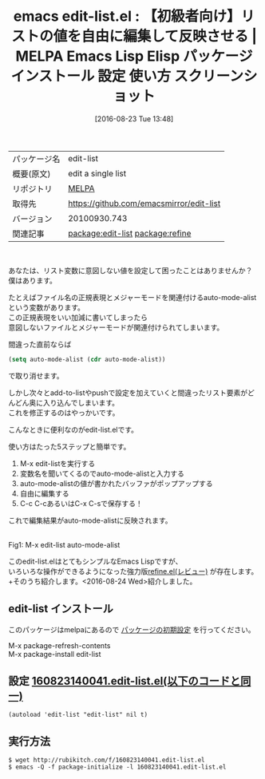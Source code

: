 #+BLOG: rubikitch
#+POSTID: 2702
#+DATE: [2016-08-23 Tue 13:48]
#+PERMALINK: edit-list
#+OPTIONS: toc:nil num:nil todo:nil pri:nil tags:nil ^:nil \n:t -:nil tex:nil ':nil
#+ISPAGE: nil
#+DESCRIPTION:
# (progn (erase-buffer)(find-file-hook--org2blog/wp-mode))
#+BLOG: rubikitch
#+CATEGORY: Emacs, Emacs Lisp, ソース解読推奨, 
#+EL_PKG_NAME: edit-list
#+EL_TAGS: emacs, %p, %p.el, emacs lisp %p, elisp %p, emacs %f %p, emacs %p 使い方, emacs %p 設定, emacs パッケージ %p, emacs %p スクリーンショット, relate:refine, リストの値を編集する, リスト変数を対話的に変更する, 
#+EL_TITLE: Emacs Lisp Elisp パッケージ インストール 設定 使い方 スクリーンショット
#+EL_TITLE0: 【初級者向け】リストの値を自由に編集して反映させる
#+EL_URL: 
#+begin: org2blog
#+DESCRIPTION: MELPAのEmacs Lispパッケージedit-listの紹介
#+MYTAGS: package:edit-list, emacs 使い方, emacs コマンド, emacs, edit-list, edit-list.el, emacs lisp edit-list, elisp edit-list, emacs melpa edit-list, emacs edit-list 使い方, emacs edit-list 設定, emacs パッケージ edit-list, emacs edit-list スクリーンショット, relate:refine, リストの値を編集する, リスト変数を対話的に変更する, 
#+TAGS: package:edit-list, emacs 使い方, emacs コマンド, emacs, edit-list, edit-list.el, emacs lisp edit-list, elisp edit-list, emacs melpa edit-list, emacs edit-list 使い方, emacs edit-list 設定, emacs パッケージ edit-list, emacs edit-list スクリーンショット, relate:refine, リストの値を編集する, リスト変数を対話的に変更する, , Emacs, Emacs Lisp, ソース解読推奨, , 
#+TITLE: emacs edit-list.el : 【初級者向け】リストの値を自由に編集して反映させる | MELPA Emacs Lisp Elisp パッケージ インストール 設定 使い方 スクリーンショット
#+BEGIN_HTML
<table>
<tr><td>パッケージ名</td><td>edit-list</td></tr>
<tr><td>概要(原文)</td><td>edit a single list</td></tr>
<tr><td>リポジトリ</td><td><a href="http://melpa.org/">MELPA</a></td></tr>
<tr><td>取得先</td><td><a href="https://github.com/emacsmirror/edit-list">https://github.com/emacsmirror/edit-list</a></td></tr>
<tr><td>バージョン</td><td>20100930.743</td></tr>
<tr><td>関連記事</td><td><a href="http://rubikitch.com/tag/package:edit-list/">package:edit-list</a> <a href="http://rubikitch.com/tag/package:refine/">package:refine</a></td></tr>
</table>
<br />
#+END_HTML
あなたは、リスト変数に意図しない値を設定して困ったことはありませんか？
僕はあります。

たとえばファイル名の正規表現とメジャーモードを関連付けるauto-mode-alistという変数があります。
この正規表現をいい加減に書いてしまったら
意図しないファイルとメジャーモードが関連付けられてしまいます。

間違った直前ならば
#+BEGIN_SRC emacs-lisp :results silent
(setq auto-mode-alist (cdr auto-mode-alist))
#+END_SRC
で取り消せます。

しかし次々とadd-to-listやpushで設定を加えていくと間違ったリスト要素がどんどん奥に入り込んでしまいます。
これを修正するのはやっかいです。

こんなときに便利なのがedit-list.elです。

使い方はたった5ステップと簡単です。
1. M-x edit-listを実行する
2. 変数名を聞いてくるのでauto-mode-alistと入力する
3. auto-mode-alistの値が書かれたバッファがポップアップする
4. 自由に編集する
5. C-c C-cあるいはC-x C-sで保存する！
これで編集結果がauto-mode-alistに反映されます。

#+ATTR_HTML: :width 480
[[file:/r/sync/screenshots/20160823140018.png]]
Fig1: M-x edit-list auto-mode-alist


このedit-list.elはとてもシンプルなEmacs Lispですが、
いろいろな操作ができるようになった強力版[[http://rubikitch.com/2016/08/24/refine/][refine.el(レビュー)]] が存在します。
+そのうち紹介します。<2016-08-24 Wed>紹介しました。

# (progn (forward-line 1)(shell-command "screenshot-time.rb org_template" t))
** edit-list インストール
このパッケージはmelpaにあるので [[http://rubikitch.com/package-initialize][パッケージの初期設定]] を行ってください。

M-x package-refresh-contents
M-x package-install edit-list


#+end:
** 概要                                                             :noexport:
あなたは、リスト変数に意図しない値を設定して困ったことはありませんか？
僕はあります。

たとえばファイル名の正規表現とメジャーモードを関連付けるauto-mode-alistという変数があります。
この正規表現をいい加減に書いてしまったら
意図しないファイルとメジャーモードが関連付けられてしまいます。

間違った直前ならば
#+BEGIN_SRC emacs-lisp :results silent
(setq auto-mode-alist (cdr auto-mode-alist))
#+END_SRC
で取り消せます。

しかし次々とadd-to-listやpushで設定を加えていくと間違ったリスト要素がどんどん奥に入り込んでしまいます。
これを修正するのはやっかいです。

こんなときに便利なのがedit-list.elです。

使い方はたった5ステップと簡単です。
1. M-x edit-listを実行する
2. 変数名を聞いてくるのでauto-mode-alistと入力する
3. auto-mode-alistの値が書かれたバッファがポップアップする
4. 自由に編集する
5. C-c C-cあるいはC-x C-sで保存する！
これで編集結果がauto-mode-alistに反映されます。

#+ATTR_HTML: :width 480
[[file:/r/sync/screenshots/20160823140018.png]]
Fig2: M-x edit-list auto-mode-alist


このedit-list.elはとてもシンプルなEmacs Lispですが、
いろいろな操作ができるようになった強力版[[http://rubikitch.com/2016/08/24/refine/][refine.el(レビュー)]] が存在します。
+そのうち紹介します。<2016-08-24 Wed>紹介しました。

# (progn (forward-line 1)(shell-command "screenshot-time.rb org_template" t))
** 設定 [[http://rubikitch.com/f/160823140041.edit-list.el][160823140041.edit-list.el(以下のコードと同一)]]
#+BEGIN: include :file "/r/sync/junk/160823/160823140041.edit-list.el"
#+BEGIN_SRC fundamental
(autoload 'edit-list "edit-list" nil t)
#+END_SRC

#+END:

** 実行方法
#+BEGIN_EXAMPLE
$ wget http://rubikitch.com/f/160823140041.edit-list.el
$ emacs -Q -f package-initialize -l 160823140041.edit-list.el
#+END_EXAMPLE

# /r/sync/screenshots/20160823140018.png http://rubikitch.com/wp-content/uploads/2016/08/20160823140018.png

